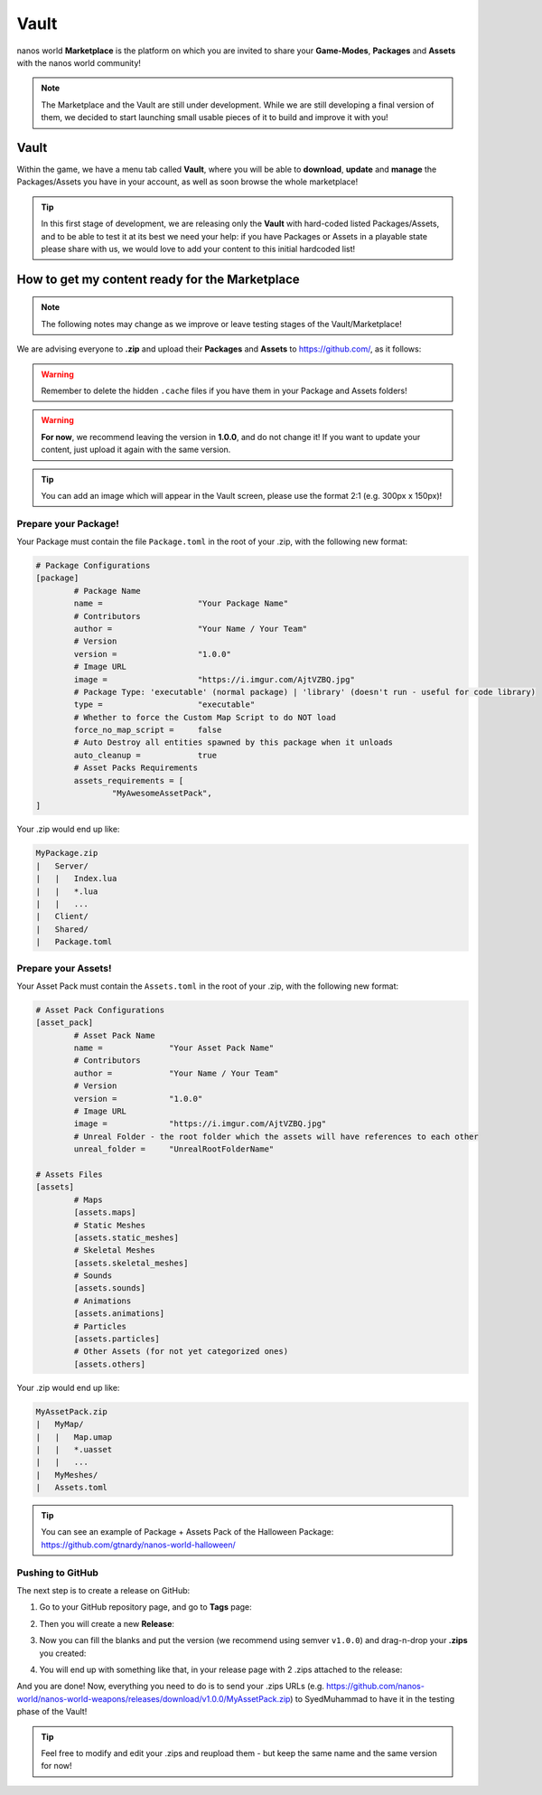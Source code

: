 .. _Vault:

*****
Vault
*****

nanos world **Marketplace** is the platform on which you are invited to share your **Game-Modes**, **Packages** and **Assets** with the nanos world community!

.. image:: https://i.imgur.com/wTnNXyF.jpg

.. note:: The Marketplace and the Vault are still under development. While we are still developing a final version of them, we decided to start launching small usable pieces of it to build and improve it with you!


Vault
=====

Within the game, we have a menu tab called **Vault**, where you will be able to **download**, **update** and **manage** the Packages/Assets you have in your account, as well as soon browse the whole marketplace!

.. image:: https://i.imgur.com/8tAtT39.png


.. tip:: In this first stage of development, we are releasing only the **Vault** with hard-coded listed Packages/Assets, and to be able to test it at its best we need your help: if you have Packages or Assets in a playable state please share with us, we would love to add your content to this initial hardcoded list! 


How to get my content ready for the Marketplace
===============================================

.. note:: The following notes may change as we improve or leave testing stages of the Vault/Marketplace!

We are advising everyone to **.zip** and upload their **Packages** and **Assets** to https://github.com/, as it follows:

.. warning:: Remember to delete the hidden ``.cache`` files if you have them in your Package and Assets folders!

.. warning:: **For now**, we recommend leaving the version in **1.0.0**, and do not change it! If you want to update your content, just upload it again with the same version.

.. tip:: You can add an image which will appear in the Vault screen, please use the format 2:1 (e.g. 300px x 150px)!


Prepare your Package!
*********************

Your Package must contain the file ``Package.toml`` in the root of your .zip, with the following new format:


.. code-block:: toml

	# Package Configurations
	[package]
		# Package Name
		name =                    "Your Package Name"
		# Contributors
		author =                  "Your Name / Your Team"
		# Version
		version =                 "1.0.0"
		# Image URL
		image =                   "https://i.imgur.com/AjtVZBQ.jpg"
		# Package Type: 'executable' (normal package) | 'library' (doesn't run - useful for code library)
		type =                    "executable"
		# Whether to force the Custom Map Script to do NOT load
		force_no_map_script =     false
		# Auto Destroy all entities spawned by this package when it unloads
		auto_cleanup =            true
		# Asset Packs Requirements
		assets_requirements = [
			"MyAwesomeAssetPack",
        ]


Your .zip would end up like:

.. code-block:: javascript

   MyPackage.zip
   |   Server/
   |   |   Index.lua
   |   |   *.lua
   |   |   ...
   |   Client/
   |   Shared/
   |   Package.toml


Prepare your Assets!
********************

Your Asset Pack must contain the ``Assets.toml`` in the root of your .zip, with the following new format:


.. code-block:: toml

	# Asset Pack Configurations
	[asset_pack]
		# Asset Pack Name
		name =              "Your Asset Pack Name"
		# Contributors
		author =            "Your Name / Your Team"
		# Version
		version =           "1.0.0"
		# Image URL
		image =             "https://i.imgur.com/AjtVZBQ.jpg"
		# Unreal Folder - the root folder which the assets will have references to each other
		unreal_folder =     "UnrealRootFolderName"

	# Assets Files
	[assets]
		# Maps
		[assets.maps]
		# Static Meshes
		[assets.static_meshes]
		# Skeletal Meshes
		[assets.skeletal_meshes]
		# Sounds
		[assets.sounds]
		# Animations
		[assets.animations]
		# Particles
		[assets.particles]
		# Other Assets (for not yet categorized ones)
		[assets.others]


Your .zip would end up like:

.. code-block:: javascript

   MyAssetPack.zip
   |   MyMap/
   |   |   Map.umap
   |   |   *.uasset
   |   |   ...
   |   MyMeshes/
   |   Assets.toml


.. tip:: You can see an example of Package + Assets Pack of the Halloween Package: https://github.com/gtnardy/nanos-world-halloween/


Pushing to GitHub
*****************

The next step is to create a release on GitHub:

1. Go to your GitHub repository page, and go to **Tags** page:

.. image:: https://i.imgur.com/o3jcxpa.png

2. Then you will create a new **Release**:

.. image:: https://i.imgur.com/YCQEA9g.png

3. Now you can fill the blanks and put the version (we recommend using semver ``v1.0.0``) and drag-n-drop your **.zips** you created:

.. image:: https://i.imgur.com/rzQDlIs.png

4. You will end up with something like that, in your release page with 2 .zips attached to the release:

.. image:: https://i.imgur.com/xxayIVO.png


And you are done! Now, everything you need to do is to send your .zips URLs (e.g. https://github.com/nanos-world/nanos-world-weapons/releases/download/v1.0.0/MyAssetPack.zip) to SyedMuhammad to have it in the testing phase of the Vault!

.. tip:: Feel free to modify and edit your .zips and reupload them - but keep the same name and the same version for now!